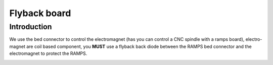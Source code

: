 Flyback board
=============


Introduction
------------
We use the bed connector to control the electromagnet (has you can control a CNC spindle with a ramps board), electro-magnet are coil based component, you **MUST** use a flyback back diode between the RAMPS bed connector and the electromagnet to protect the RAMPS.

.. image :: flyback.png
    :align: center
